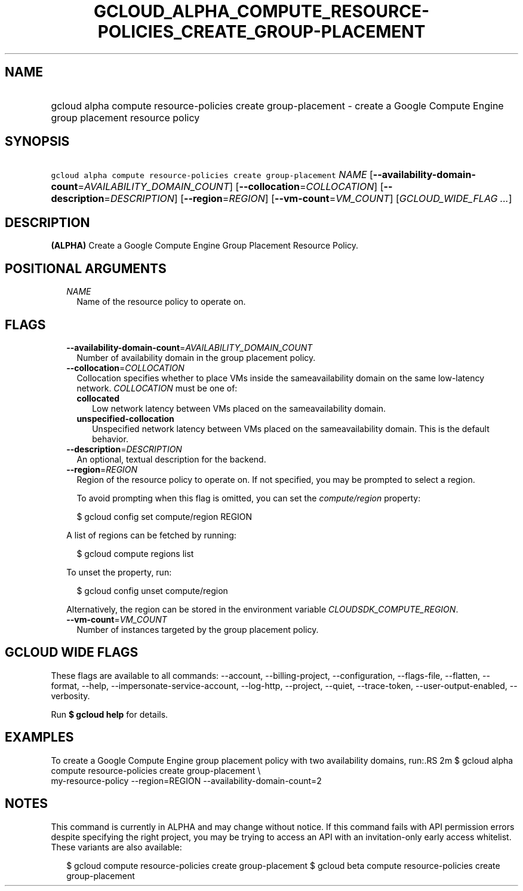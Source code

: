 
.TH "GCLOUD_ALPHA_COMPUTE_RESOURCE\-POLICIES_CREATE_GROUP\-PLACEMENT" 1



.SH "NAME"
.HP
gcloud alpha compute resource\-policies create group\-placement \- create a Google Compute Engine group placement resource policy



.SH "SYNOPSIS"
.HP
\f5gcloud alpha compute resource\-policies create group\-placement\fR \fINAME\fR [\fB\-\-availability\-domain\-count\fR=\fIAVAILABILITY_DOMAIN_COUNT\fR] [\fB\-\-collocation\fR=\fICOLLOCATION\fR] [\fB\-\-description\fR=\fIDESCRIPTION\fR] [\fB\-\-region\fR=\fIREGION\fR] [\fB\-\-vm\-count\fR=\fIVM_COUNT\fR] [\fIGCLOUD_WIDE_FLAG\ ...\fR]



.SH "DESCRIPTION"

\fB(ALPHA)\fR Create a Google Compute Engine Group Placement Resource Policy.



.SH "POSITIONAL ARGUMENTS"

.RS 2m
.TP 2m
\fINAME\fR
Name of the resource policy to operate on.


.RE
.sp

.SH "FLAGS"

.RS 2m
.TP 2m
\fB\-\-availability\-domain\-count\fR=\fIAVAILABILITY_DOMAIN_COUNT\fR
Number of availability domain in the group placement policy.

.TP 2m
\fB\-\-collocation\fR=\fICOLLOCATION\fR
Collocation specifies whether to place VMs inside the sameavailability domain on
the same low\-latency network. \fICOLLOCATION\fR must be one of:

.RS 2m
.TP 2m
\fBcollocated\fR
Low network latency between VMs placed on the sameavailability domain.
.TP 2m
\fBunspecified\-collocation\fR
Unspecified network latency between VMs placed on the sameavailability domain.
This is the default behavior.
.RE
.sp


.TP 2m
\fB\-\-description\fR=\fIDESCRIPTION\fR
An optional, textual description for the backend.

.TP 2m
\fB\-\-region\fR=\fIREGION\fR
Region of the resource policy to operate on. If not specified, you may be
prompted to select a region.

To avoid prompting when this flag is omitted, you can set the
\f5\fIcompute/region\fR\fR property:

.RS 2m
$ gcloud config set compute/region REGION
.RE

A list of regions can be fetched by running:

.RS 2m
$ gcloud compute regions list
.RE

To unset the property, run:

.RS 2m
$ gcloud config unset compute/region
.RE

Alternatively, the region can be stored in the environment variable
\f5\fICLOUDSDK_COMPUTE_REGION\fR\fR.

.TP 2m
\fB\-\-vm\-count\fR=\fIVM_COUNT\fR
Number of instances targeted by the group placement policy.


.RE
.sp

.SH "GCLOUD WIDE FLAGS"

These flags are available to all commands: \-\-account, \-\-billing\-project,
\-\-configuration, \-\-flags\-file, \-\-flatten, \-\-format, \-\-help,
\-\-impersonate\-service\-account, \-\-log\-http, \-\-project, \-\-quiet,
\-\-trace\-token, \-\-user\-output\-enabled, \-\-verbosity.

Run \fB$ gcloud help\fR for details.



.SH "EXAMPLES"

To create a Google Compute Engine group placement policy with two availability
domains, run:.RS 2m
$ gcloud alpha compute resource\-policies create group\-placement \e
    my\-resource\-policy \-\-region=REGION \-\-availability\-domain\-count=2

.RE



.SH "NOTES"

This command is currently in ALPHA and may change without notice. If this
command fails with API permission errors despite specifying the right project,
you may be trying to access an API with an invitation\-only early access
whitelist. These variants are also available:

.RS 2m
$ gcloud compute resource\-policies create group\-placement
$ gcloud beta compute resource\-policies create group\-placement
.RE


